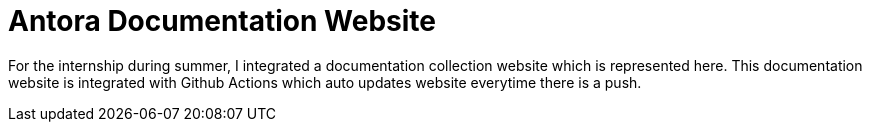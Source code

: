 # Antora Documentation Website

For the internship during summer, I integrated a documentation collection website which is represented here. This documentation website is integrated with Github Actions which auto updates website everytime there is a push.

